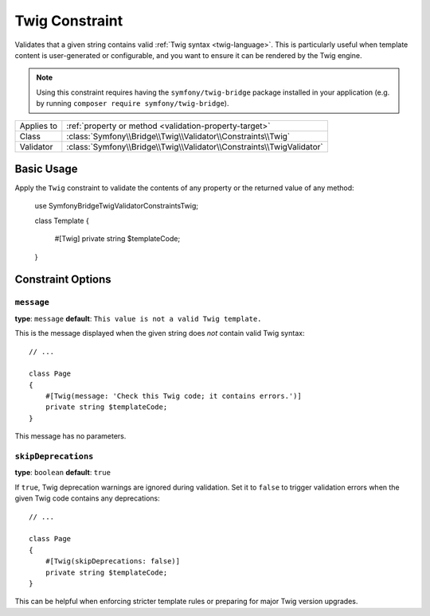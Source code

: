 Twig Constraint
===============

.. versionadded:: 7.3

    The ``Twig`` constraint was introduced in Symfony 7.3.

Validates that a given string contains valid :ref:`Twig syntax <twig-language>`.
This is particularly useful when template content is user-generated or
configurable, and you want to ensure it can be rendered by the Twig engine.

.. note::

    Using this constraint requires having the ``symfony/twig-bridge`` package
    installed in your application (e.g. by running ``composer require symfony/twig-bridge``).

==========  ===================================================================
Applies to  :ref:`property or method <validation-property-target>`
Class       :class:`Symfony\\Bridge\\Twig\\Validator\\Constraints\\Twig`
Validator   :class:`Symfony\\Bridge\\Twig\\Validator\\Constraints\\TwigValidator`
==========  ===================================================================

Basic Usage
-----------

Apply the ``Twig`` constraint to validate the contents of any property or the
returned value of any method:

    use Symfony\Bridge\Twig\Validator\Constraints\Twig;

    class Template
    {
        #[Twig]
        private string $templateCode;
    }

.. configuration-block::

    .. code-block:: php-attributes

        // src/Entity/Page.php
        namespace App\Entity;

        use Symfony\Bridge\Twig\Validator\Constraints\Twig;

        class Page
        {
            #[Twig]
            private string $templateCode;
        }

    .. code-block:: yaml

        # config/validator/validation.yaml
        App\Entity\Page:
            properties:
                templateCode:
                    - Symfony\Bridge\Twig\Validator\Constraints\Twig: ~

    .. code-block:: xml

        <!-- config/validator/validation.xml -->
        <?xml version="1.0" encoding="UTF-8" ?>
        <constraint-mapping xmlns="http://symfony.com/schema/dic/constraint-mapping"
            xmlns:xsi="http://www.w3.org/2001/XMLSchema-instance"
            xsi:schemaLocation="http://symfony.com/schema/dic/constraint-mapping https://symfony.com/schema/dic/constraint-mapping/constraint-mapping-1.0.xsd">

            <class name="App\Entity\Page">
                <property name="templateCode">
                    <constraint name="Symfony\Bridge\Twig\Validator\Constraints\Twig"/>
                </property>
            </class>
        </constraint-mapping>

    .. code-block:: php

        // src/Entity/Page.php
        namespace App\Entity;

        use Symfony\Bridge\Twig\Validator\Constraints\Twig;
        use Symfony\Component\Validator\Mapping\ClassMetadata;

        class Page
        {
            // ...

            public static function loadValidatorMetadata(ClassMetadata $metadata): void
            {
                $metadata->addPropertyConstraint('templateCode', new Twig());
            }
        }

Constraint Options
------------------

``message``
~~~~~~~~~~~

**type**: ``message`` **default**: ``This value is not a valid Twig template.``

This is the message displayed when the given string does *not* contain valid Twig syntax::

    // ...

    class Page
    {
        #[Twig(message: 'Check this Twig code; it contains errors.')]
        private string $templateCode;
    }

This message has no parameters.

``skipDeprecations``
~~~~~~~~~~~~~~~~~~~~

**type**: ``boolean`` **default**: ``true``

If ``true``, Twig deprecation warnings are ignored during validation. Set it to
``false`` to trigger validation errors when the given Twig code contains any deprecations::

    // ...

    class Page
    {
        #[Twig(skipDeprecations: false)]
        private string $templateCode;
    }

This can be helpful when enforcing stricter template rules or preparing for major
Twig version upgrades.
